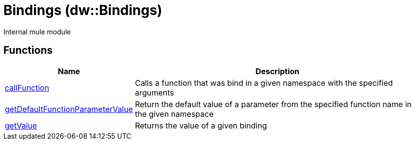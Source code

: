 = Bindings (dw::Bindings)

Internal mule module

== Functions

[%header, cols="1,3"]
|===
| Name  | Description
| xref:dw-bindings-functions-callfunction.adoc[callFunction] | Calls a function that was bind in a given namespace with the specified arguments
| xref:dw-bindings-functions-getdefaultfunctionparametervalue.adoc[getDefaultFunctionParameterValue] | Return the default value of a parameter from the specified function name in the given namespace
| xref:dw-bindings-functions-getvalue.adoc[getValue] | Returns the value of a given binding
|===
